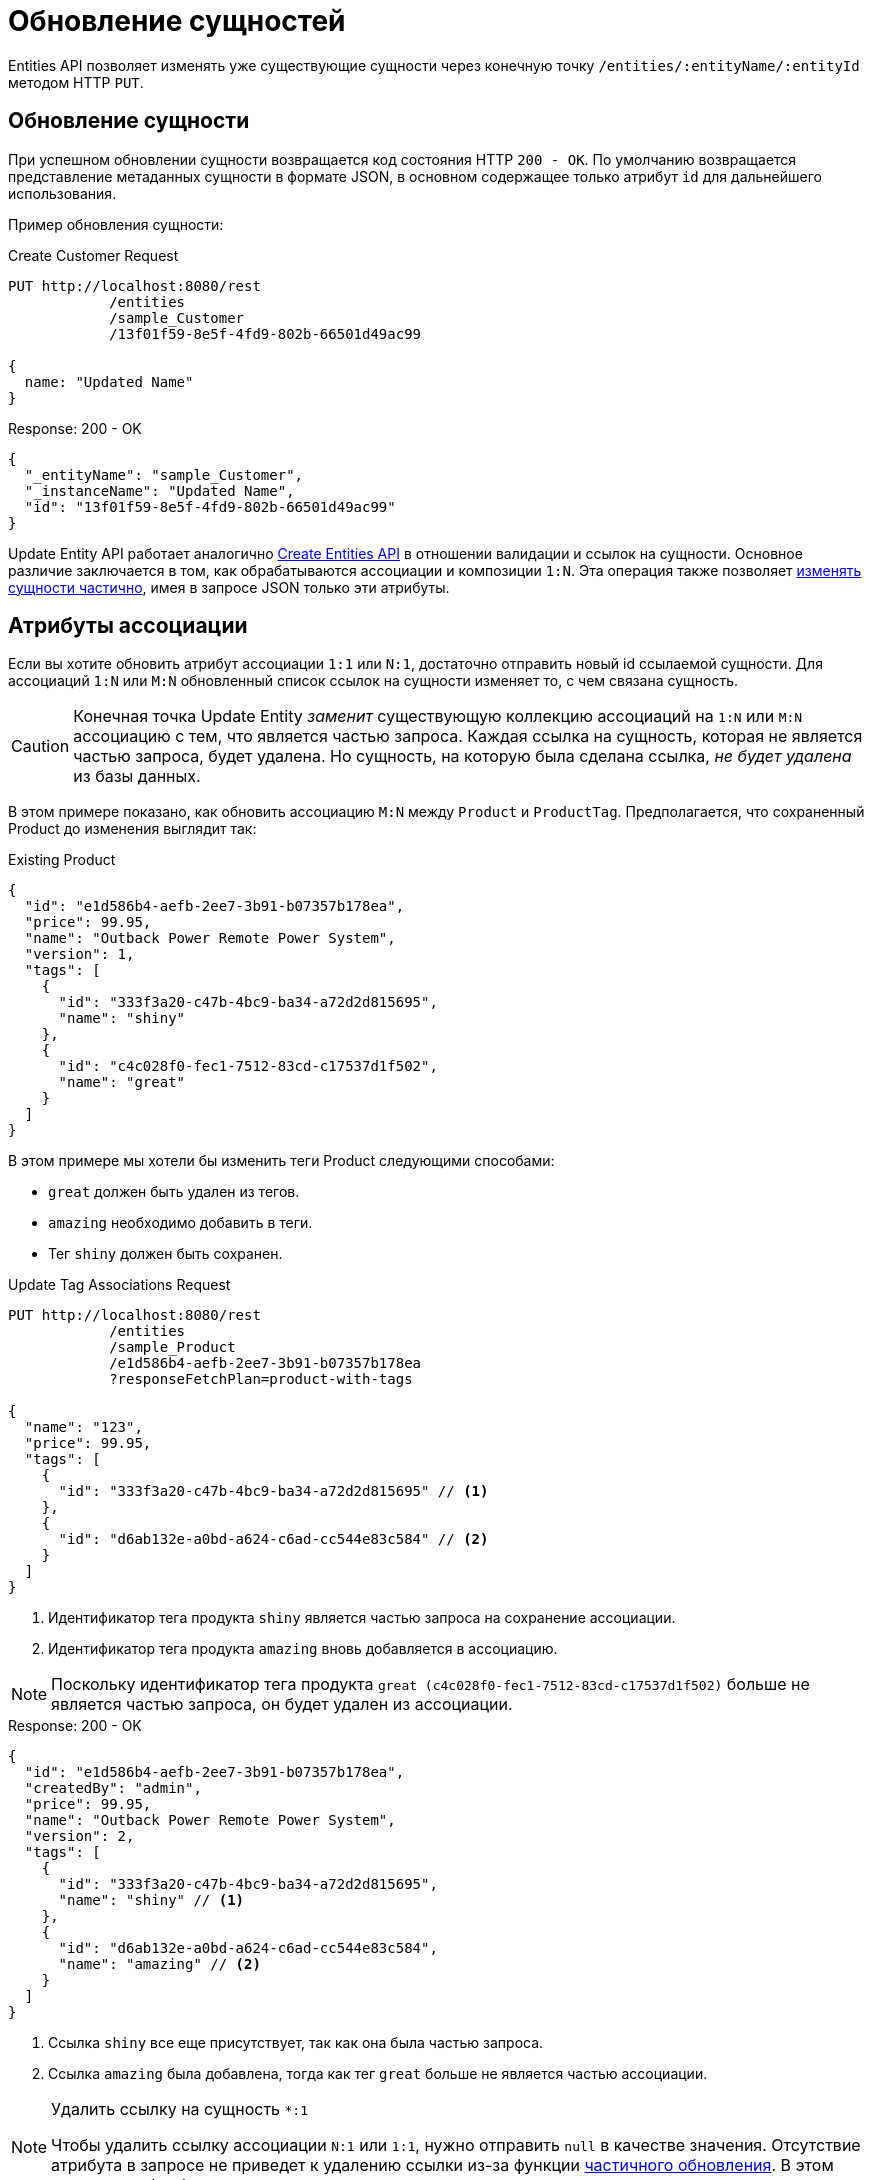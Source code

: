 = Обновление сущностей

Entities API позволяет изменять уже существующие сущности через конечную точку  `/entities/:entityName/:entityId` методом HTTP `PUT`.

[[update-entity]]
== Обновление сущности

При успешном обновлении сущности возвращается код состояния HTTP `200 - OK`. По умолчанию возвращается представление метаданных сущности в формате JSON, в основном содержащее только атрибут `id` для дальнейшего использования.

Пример обновления сущности:

[source, http request]
.Create Customer Request
----
PUT http://localhost:8080/rest
            /entities
            /sample_Customer
            /13f01f59-8e5f-4fd9-802b-66501d49ac99

{
  name: "Updated Name"
}
----

[source, json]
.Response: 200 - OK
----
{
  "_entityName": "sample_Customer",
  "_instanceName": "Updated Name",
  "id": "13f01f59-8e5f-4fd9-802b-66501d49ac99"
}
----

Update Entity API работает аналогично xref:entities-api/create-entities.adoc[Create Entities API] в отношении валидации и ссылок на сущности. Основное различие заключается в том, как обрабатываются ассоциации и композиции `1:N`. Эта операция также позволяет <<partial-updates,изменять сущности частично>>, имея в запросе JSON только эти атрибуты.


[[association-attributes]]
== Атрибуты ассоциации

Если вы хотите обновить атрибут ассоциации `1:1` или `N:1`, достаточно отправить новый id ссылаемой сущности. Для ассоциаций `1:N` или `M:N` обновленный список ссылок на сущности изменяет то, с чем связана сущность.

CAUTION: Конечная точка Update Entity _заменит_ существующую коллекцию ассоциаций на `1:N` или `M:N` ассоциацию с тем, что является частью запроса. Каждая ссылка на сущность, которая не является частью запроса, будет удалена. Но сущность, на которую была сделана ссылка, _не будет удалена_ из базы данных.

В этом примере показано, как обновить ассоциацию `M:N` между `Product` и `ProductTag`. Предполагается, что сохраненный Product до изменения выглядит так:

[source, json]
.Existing Product
----
{
  "id": "e1d586b4-aefb-2ee7-3b91-b07357b178ea",
  "price": 99.95,
  "name": "Outback Power Remote Power System",
  "version": 1,
  "tags": [
    {
      "id": "333f3a20-c47b-4bc9-ba34-a72d2d815695",
      "name": "shiny"
    },
    {
      "id": "c4c028f0-fec1-7512-83cd-c17537d1f502",
      "name": "great"
    }
  ]
}
----

В этом примере мы хотели бы изменить теги Product следующими способами:

* `great` должен быть удален из тегов.
* `amazing` необходимо добавить в теги.
* Тег `shiny` должен быть сохранен.

[source, http request]
.Update Tag Associations Request
----
PUT http://localhost:8080/rest
            /entities
            /sample_Product
            /e1d586b4-aefb-2ee7-3b91-b07357b178ea
            ?responseFetchPlan=product-with-tags

{
  "name": "123",
  "price": 99.95,
  "tags": [
    {
      "id": "333f3a20-c47b-4bc9-ba34-a72d2d815695" // <1>
    },
    {
      "id": "d6ab132e-a0bd-a624-c6ad-cc544e83c584" // <2>
    }
  ]
}
----
<1> Идентификатор тега продукта `shiny` является частью запроса на сохранение ассоциации.
<2> Идентификатор тега продукта `amazing` вновь добавляется в ассоциацию.

NOTE: Поскольку идентификатор тега продукта `great (c4c028f0-fec1-7512-83cd-c17537d1f502)` больше не является частью запроса, он будет удален из ассоциации.

[source,json]
.Response: 200 - OK
----
{
  "id": "e1d586b4-aefb-2ee7-3b91-b07357b178ea",
  "createdBy": "admin",
  "price": 99.95,
  "name": "Outback Power Remote Power System",
  "version": 2,
  "tags": [
    {
      "id": "333f3a20-c47b-4bc9-ba34-a72d2d815695",
      "name": "shiny" // <1>
    },
    {
      "id": "d6ab132e-a0bd-a624-c6ad-cc544e83c584",
      "name": "amazing" // <2>
    }
  ]
}
----
<1> Ссылка `shiny` все еще присутствует, так как она была частью запроса.
<2> Ссылка `amazing` была добавлена, тогда как тег `great` больше не является частью ассоциации.

[NOTE]
.Удалить ссылку на сущность `*:1`
====
Чтобы удалить ссылку ассоциации `N:1` или `1:1`, нужно отправить `null` в качестве значения. Отсутствие атрибута в запросе не приведет к удалению ссылки из-за функции <<partial-updates,частичного обновления>>. В этом случае атрибут будет просто проигнорирован и не изменен как часть запроса.
====

[[composition-attributes]]
== Атрибуты композиции

Если вы хотите обновить атрибут композиции, можно напрямую обновить содержимое дочерней сущности как часть запроса на обновление для родительской сущности. Это возможно как для композиций `1:1`, так и `1:N`.

[CAUTION]
====
Операция Update Entity _заменит_ существующую коллекцию элементов композиций тем, что является частью запроса. Вложенные сущности, не являющиеся частью запроса, будут _удалены_ из хранилища данных.

Кроме того, убедитесь, что вы передаете одинаковый набор атрибутов для всех элементов композиции. Атрибутам, которые включены в запрос для одной вложенной сущности, но отсутствуют для другой, будет присвоен null в той сущности, для которой их не передали.
====

В этом примере показано, как обновить композицию `1:N` между `Order` и `OrderLine`. Предполагается, что сохраненный Order до изменения выглядит так:

[source, json]
.Existing Order
----
{
  "id": "288a5d75-f06f-d150-9b70-efee1272b96c",
  "date": "2021-03-01",
  "amount": 130.08,
  "lines": [
    {
      "id": "a1cd778b-fe49-4c74-05a0-6fb207dc11bd",  // <1>
      "product": {
        "id": "1860904a-5444-9c3e-9dc1-1d7a26d9ac19",
        "name": "Solar-One HUP Flooded Battery 48V"
      },
      "quantity": 2.0,
      "version": 1
    },
    {
      "id": "55b925e5-9f3a-a725-9eb3-1240f9c1fe95",  // <2>
      "product": {
        "id": "1ed85c7a-89f1-c339-a738-16307ed6003a",
        "name": "Cotek Battery Charger"
      },
      "quantity": 1.0,
      "version": 1
    }
  ],
  "version": 1,
  "customer": {
    "id": "f88597ff-009d-1cf2-4a90-a4fb5b08d835",
    "name": "Randall Bishop"
  }
}
----
<1> Первая строка заказа ссылается на продукт `Solar-One HUP Flooded Battery 48V`.
<2> Вторая строка заказа ссылается на продукт `Cotek Battery Charger`.

В этом примере мы хотели бы изменить строки заказа следующим способом:

* Строка заказа `quantity` с товаром `Solar-One HUP Flooded Battery 48V` должна быть изменена на `3.0`.
* Строка заказа с товаром `Cotek Battery Charger` должна быть удалена.
* Должна быть добавлена новая строка заказа с продуктом `Outback Power Remote Power System`.

[source, http request]
.Update Composition Request
----
PUT http://localhost:8080/rest
            /entities
            /sample_Order
            /288a5d75-f06f-d150-9b70-efee1272b96c
            ?responseFetchPlan=product-with-tags

{
  "customer": {
    "id": "f88597ff-009d-1cf2-4a90-a4fb5b08d835"
  },
  "date": "2021-03-01",
  "amount": 249.99,
  "lines": [
    {
      "id": "a1cd778b-fe49-4c74-05a0-6fb207dc11bd", // <1>
      "product": {
        "id": "1860904a-5444-9c3e-9dc1-1d7a26d9ac19",
        "name": "Solar-One HUP Flooded Battery 48V"
      },
      "quantity": 3.0 // <2>
    },
    { // <3>
      "product": {
        "id": "f6884077-19c4-546f-33d4-a788399337f7",
        "name": "Outback Power Remote Power System"
      },
      "quantity": 1.0
    }
  ]
}
----
<1> Идентификатор существующей строки заказа добавляется для ее обновления.
<2> Значение `quantity` для продукта `3.0Solar-One HUP Flooded Battery 48V` установлено в `3.0`.
<3> Добавлена новая строка заказа с продуктом `Outback Power Remote Power System`

NOTE: При обновлении дочерней сущности, такой как строка заказа в приведенном выше примере, необходимо добавить идентификатор существующей строки заказа, чтобы Jmix распознал его как обновление. В противном случае он будет рассматривать дочернюю сущность как новую.

Ответ на этот запрос на обновление содержит желаемые изменения:

[source,json]
.Response: 200 - OK
----
{
  "id": "288a5d75-f06f-d150-9b70-efee1272b96c",
  "date": "2021-03-01",
  "amount": 249.99,
  "lines": [
    {
      "id": "d0fdfaa8-7d65-5e25-49c2-d34fc41c0e55",
      "product": {
        "id": "1860904a-5444-9c3e-9dc1-1d7a26d9ac19",
        "name": "Solar-One HUP Flooded Battery 48V"
      },
      "quantity": 3.0, // <1>
      "version": 2 // <2>
    },
    {
      "id": "96722466-5164-a48c-b7f6-8d4c1bd605dd",
      "product": {
        "id": "f6884077-19c4-546f-33d4-a788399337f7",
        "name": "Outback Power Remote Power System" // <3>
      },
      "quantity": 1.0
    }
  ],
  "version": 2,
  "customer": {
    "id": "f88597ff-009d-1cf2-4a90-a4fb5b08d835",
    "name": "Randall Bishop 3"
  }
}
----
<1> Значение `quantity` для `Solar-One HUP Flooded Battery 48V` было обновлено.
<2> Атрибут `version` был увеличен, чтобы обозначить обновление.
<3> В заказ добавлена новая строка для `Outback Power Remote Power System`.

Строки заказа были успешно обновлены.

[[security-constraints-for-associations]]
== Ограничения безопасности для ассоциаций/композиций

Как мы узнали выше, операция Update Entity _заменит_ существующую коллекцию ассоциаций/композиций тем, что является частью запроса. Для каждой ссылки на сущность, которая не является частью запроса, ссылка будет удалена. Кроме того, сущность, на которую ссылались ранее, _будет также удалена_ из приложения.

Имея это в виду, давайте рассмотрим пример сущности с активным ограничением безопасности Jmix на уровне строк:

Предположим, что мы загружаем экземпляр `Order` вместе с вложенной коллекцией экземпляров `OrderLine`.

Существуют ограничения безопасности, которые отфильтровывают некоторые экземпляры `OrderLine`, поэтому мы их не загружаем и не знаем, что они существуют. Например, `line5` не загружается клиентом, но существует в базе данных. Если мы обновим Order и удалим `line2` из строк заказа, возможны два результата:

* Если ограничения не изменялись с момента загрузки сущностей, фреймворк восстановит отфильтрованный экземпляр `line5` в коллекции и удалит только `line2`, что является корректным поведением.
* Если ограничения были изменены таким образом, что теперь `line5` нам доступен, фреймворк не сможет корректно восстановить информацию об отфильтрованных элементах коллекции. В результате и `line2`, и `line5` будут удалены.

Чтобы исключить возможность потери данных, необходимо отправить специальный системный атрибут в JSON, представляющий наши сущности. Это атрибут `__securityToken`, и он включается в результирующий JSON автоматически, если для свойства приложения `jmix.core.entitySerializationTokenRequired` задано значение `true`.

Как только мы получим этот `__securityToken` как часть ответа на загрузку сущности, мы сможем передать значение в запрос обновления сущности. Пример сущности JSON с токеном безопасности:

[source, json]
.Request with Security Token
----
{
  "id": "fa430b56-ceb2-150f-6a85-12c691908bd1",
  "lines": [
    {
      "id": "82e6e6d2-be97-c81c-c58d-5e2760ae095a",
      "description": "Item 1"
    },
    {
      "id": "988a8cb5-d61a-e493-c401-f717dd9a2d66",
      "description": "Item 2"
    }
  ],
  "__securityToken": "0NXc6bQh+vZuXE4Fsk4mJX4QnhS3lOBfxzUniltchpxPfi1rZ5htEmekfV60sbEuWUykbDoY+rCxdhzORaYQNQ==" // <1>
}
----
<1> Токен безопасности — это значение, которое Load Entities API получил ранее.

Атрибут `__securityToken` содержит закодированные идентификаторы отфильтрованных экземпляров, поэтому фреймворк всегда может восстановить необходимую информацию вне зависимости от изменения ограничений.

[[partial-updates]]
== Частичные обновления

Можно отправлять только те атрибуты, которые должны быть изменены. При этом все остальные атрибуты сущности останутся нетронутыми.

В приведенном ниже примере сущности `Order` мы отправим только измененную дату заказа. Хотя сущность Order содержит и другие атрибуты, такие как `customer`, `amount`, `lines`.

[source, http request]
.Partial Order Update Request
----
PUT http://localhost:8080
         /entities
         /sample_Order
         /5a8adc2f-f4ef-17a9-9f97-1e715b3ade3d

{
  "date": "2020-12-06"
}
----


[source, json]
.Response: 200 - OK
----
{
  "id": "5a8adc2f-f4ef-17a9-9f97-1e715b3ade3d",
  "date": "2020-12-06", //<1>
  "amount": 130.08, //<2>
  "version": 2 //<3>
}
----
<1> Атрибут `date` был изменен с новой датой заказа.
<2> Остальные атрибуты сущности остаются нетронутыми.
<3> Атрибут `version` сущности Order был увеличен, чтобы обозначить обновление.


[[bulk-update]]
== Массовое обновление

Update Entity API позволяет обновлять несколько сущностей в одном запросе. Для этого тело запроса JSON должно содержать массив объектов JSON, представляющих каждую сущность.

[source, http request]
.Bulk Update Request
----
PUT http://localhost:8080/rest
            /entities
            /sample_Customer

[
  {
    "name": "Randall Bishop 2"
  },
  {
    "name": "Sarah Doogle 2"
  }
]
----

[source, json]
.Response: 200 - OK
----
[
  {
    "_entityName": "sample_Customer",
    "_instanceName": "Randall Bishop 2",
    "id": "833a610b-bc2c-2f44-c67a-2cf8b25f3291"
  },
  {
    "_entityName": "sample_Customer",
    "_instanceName": "Sarah Doogle 2",
    "id": "c8ab5ae2-7f8f-bc68-fb58-6cfcf7b1d235"
  }
]
----

In case of a violation of an entity validation, the entities will not be created, and a corresponding Error message will be returned. See  xref:entities-api/create-entities.adoc#entity_validation[Entity Validation] for further details.

////
NOTE: All entities of the Bulk API are processed as part of one database transaction. This means if there is a validation violation in at least one of the entities, none of the entities will be created at all.
////
